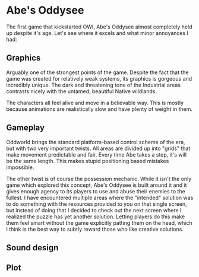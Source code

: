 * Abe's Oddysee

  The first game that kickstarted OWI, Abe's Oddysee almost completely
  held up despite it's age. Let's see where it excels and what minor
  annoyances I had:

** Graphics
   Arguably one of the strongest points of the game. Despite the fact
   that the game was created for relatively weak systems, its graphics
   is gorgeous and incredibly unique. The dark and threatening tone of
   the Industrial areas contrasts nicely with the untamed, beautiful
   Native wildlands.

   The characters all feel alive and move in a believable way. This is
   mostly because animations are realistically slow and have plenty of
   weight in them.
** Gameplay
   Oddworld brings the standard platform-based control scheme of the
   era, but with two very important twists. All areas are divided up
   into "grids" that make movement predictable and fair. Every time
   Abe takes a step, it's will be the same length. This makes stupid
   positioning based mistakes impossible.

   The other twist is of course the possession mechanic. While it
   isn't the only game which explored this concept, Abe's Oddysee is
   built around it and it gives enough agency to its players to use
   and abuse their enemies to the fullest. I have encountered multiple
   areas where the "intended" solution was to do something with the
   resources provided to you on that single screen, but instead of
   doing that I decided to check out the next screen where I realized
   the puzzle has yet another solution. Letting players do this make
   them feel smart without the game explicitly patting them on the
   head, which I think is the best way to subtly reward those who like
   creative solutions.
** Sound design
** Plot
